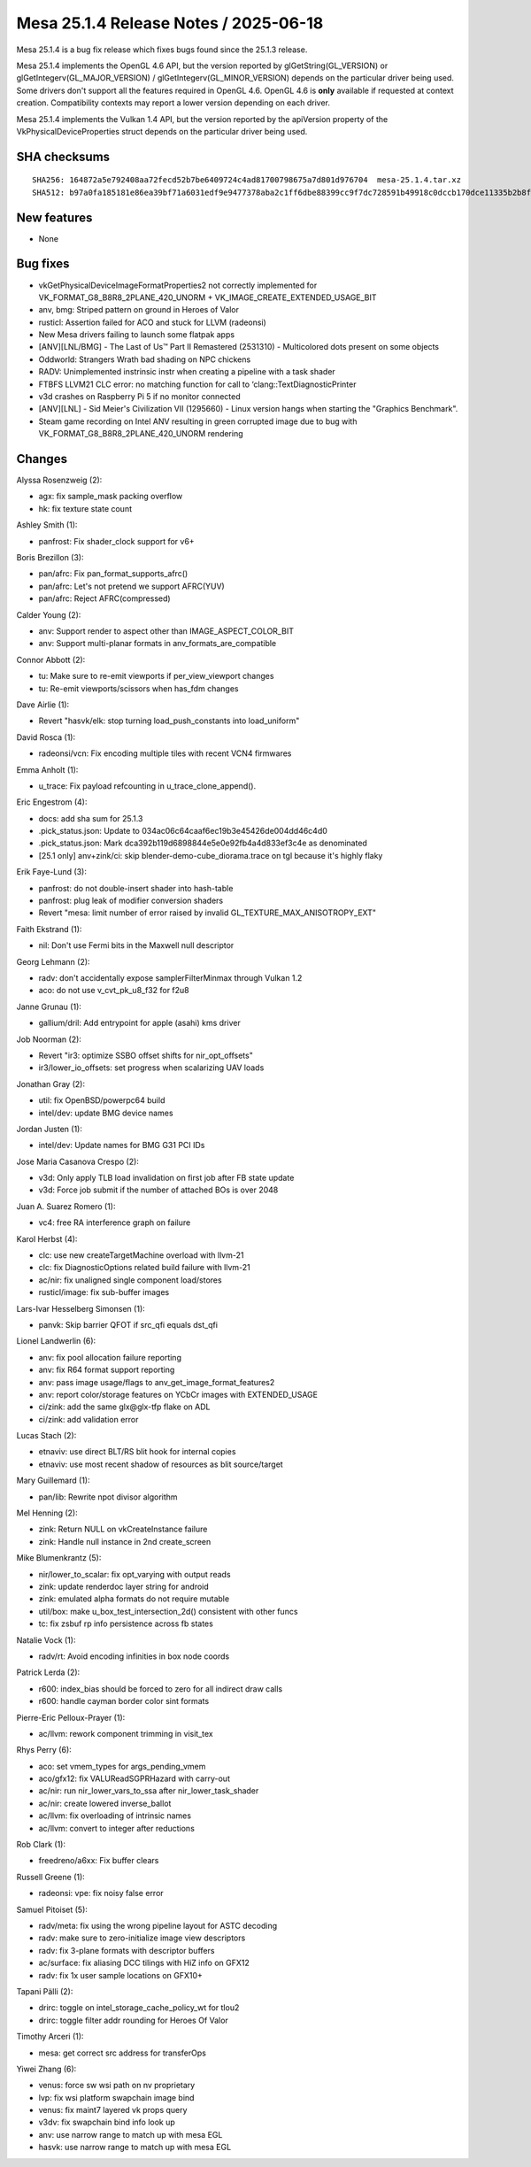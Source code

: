 Mesa 25.1.4 Release Notes / 2025-06-18
======================================

Mesa 25.1.4 is a bug fix release which fixes bugs found since the 25.1.3 release.

Mesa 25.1.4 implements the OpenGL 4.6 API, but the version reported by
glGetString(GL_VERSION) or glGetIntegerv(GL_MAJOR_VERSION) /
glGetIntegerv(GL_MINOR_VERSION) depends on the particular driver being used.
Some drivers don't support all the features required in OpenGL 4.6. OpenGL
4.6 is **only** available if requested at context creation.
Compatibility contexts may report a lower version depending on each driver.

Mesa 25.1.4 implements the Vulkan 1.4 API, but the version reported by
the apiVersion property of the VkPhysicalDeviceProperties struct
depends on the particular driver being used.

SHA checksums
-------------

::

    SHA256: 164872a5e792408aa72fecd52b7be6409724c4ad81700798675a7d801d976704  mesa-25.1.4.tar.xz
    SHA512: b97a0fa185181e86ea39bf71a6031edf9e9477378aba2c1ff6dbe88399cc9f7dc728591b49918c0dccb170dce11335b2b8fa015c7b7495f2e166b295d47fd343  mesa-25.1.4.tar.xz


New features
------------

- None


Bug fixes
---------

- vkGetPhysicalDeviceImageFormatProperties2 not correctly implemented for VK_FORMAT_G8_B8R8_2PLANE_420_UNORM + VK_IMAGE_CREATE_EXTENDED_USAGE_BIT
- anv, bmg: Striped pattern on ground in Heroes of Valor
- rusticl: Assertion failed for ACO and stuck for LLVM (radeonsi)
- New Mesa drivers failing to launch some flatpak apps
- [ANV][LNL/BMG] - The Last of Us™ Part II Remastered (2531310) - Multicolored dots present on some objects
- Oddworld: Strangers Wrath bad shading on NPC chickens
- RADV: Unimplemented instrinsic instr when creating a pipeline with a task shader
- FTBFS LLVM21 CLC error: no matching function for call to ‘clang::TextDiagnosticPrinter
- v3d crashes on Raspberry Pi 5 if no monitor connected
- [ANV][LNL] - Sid Meier's Civilization VII (1295660) - Linux version hangs when starting the "Graphics Benchmark".
- Steam game recording on Intel ANV resulting in green corrupted image due to bug with VK_FORMAT_G8_B8R8_2PLANE_420_UNORM rendering


Changes
-------

Alyssa Rosenzweig (2):

- agx: fix sample_mask packing overflow
- hk: fix texture state count

Ashley Smith (1):

- panfrost: Fix shader_clock support for v6+

Boris Brezillon (3):

- pan/afrc: Fix pan_format_supports_afrc()
- pan/afrc: Let's not pretend we support AFRC(YUV)
- pan/afrc: Reject AFRC(compressed)

Calder Young (2):

- anv: Support render to aspect other than IMAGE_ASPECT_COLOR_BIT
- anv: Support multi-planar formats in anv_formats_are_compatible

Connor Abbott (2):

- tu: Make sure to re-emit viewports if per_view_viewport changes
- tu: Re-emit viewports/scissors when has_fdm changes

Dave Airlie (1):

- Revert "hasvk/elk: stop turning load_push_constants into load_uniform"

David Rosca (1):

- radeonsi/vcn: Fix encoding multiple tiles with recent VCN4 firmwares

Emma Anholt (1):

- u_trace: Fix payload refcounting in u_trace_clone_append().

Eric Engestrom (4):

- docs: add sha sum for 25.1.3
- .pick_status.json: Update to 034ac06c64caaf6ec19b3e45426de004dd46c4d0
- .pick_status.json: Mark dca392b119d6898844e5e0e92fb4a4d833ef3c4e as denominated
- [25.1 only] anv+zink/ci: skip blender-demo-cube_diorama.trace on tgl because it's highly flaky

Erik Faye-Lund (3):

- panfrost: do not double-insert shader into hash-table
- panfrost: plug leak of modifier conversion shaders
- Revert "mesa: limit number of error raised by invalid GL_TEXTURE_MAX_ANISOTROPY_EXT"

Faith Ekstrand (1):

- nil: Don't use Fermi bits in the Maxwell null descriptor

Georg Lehmann (2):

- radv: don't accidentally expose samplerFilterMinmax through Vulkan 1.2
- aco: do not use v_cvt_pk_u8_f32 for f2u8

Janne Grunau (1):

- gallium/dril: Add entrypoint for apple (asahi) kms driver

Job Noorman (2):

- Revert "ir3: optimize SSBO offset shifts for nir_opt_offsets"
- ir3/lower_io_offsets: set progress when scalarizing UAV loads

Jonathan Gray (2):

- util: fix OpenBSD/powerpc64 build
- intel/dev: update BMG device names

Jordan Justen (1):

- intel/dev: Update names for BMG G31 PCI IDs

Jose Maria Casanova Crespo (2):

- v3d: Only apply TLB load invalidation on first job after FB state update
- v3d: Force job submit if the number of attached BOs is over 2048

Juan A. Suarez Romero (1):

- vc4: free RA interference graph on failure

Karol Herbst (4):

- clc: use new createTargetMachine overload with llvm-21
- clc: fix DiagnosticOptions related build failure with llvm-21
- ac/nir: fix unaligned single component load/stores
- rusticl/image: fix sub-buffer images

Lars-Ivar Hesselberg Simonsen (1):

- panvk: Skip barrier QFOT if src_qfi equals dst_qfi

Lionel Landwerlin (6):

- anv: fix pool allocation failure reporting
- anv: fix R64 format support reporting
- anv: pass image usage/flags to anv_get_image_format_features2
- anv: report color/storage features on YCbCr images with EXTENDED_USAGE
- ci/zink: add the same glx\@glx-tfp flake on ADL
- ci/zink: add validation error

Lucas Stach (2):

- etnaviv: use direct BLT/RS blit hook for internal copies
- etnaviv: use most recent shadow of resources as blit source/target

Mary Guillemard (1):

- pan/lib: Rewrite npot divisor algorithm

Mel Henning (2):

- zink: Return NULL on vkCreateInstance failure
- zink: Handle null instance in 2nd create_screen

Mike Blumenkrantz (5):

- nir/lower_to_scalar: fix opt_varying with output reads
- zink: update renderdoc layer string for android
- zink: emulated alpha formats do not require mutable
- util/box: make u_box_test_intersection_2d() consistent with other funcs
- tc: fix zsbuf rp info persistence across fb states

Natalie Vock (1):

- radv/rt: Avoid encoding infinities in box node coords

Patrick Lerda (2):

- r600: index_bias should be forced to zero for all indirect draw calls
- r600: handle cayman border color sint formats

Pierre-Eric Pelloux-Prayer (1):

- ac/llvm: rework component trimming in visit_tex

Rhys Perry (6):

- aco: set vmem_types for args_pending_vmem
- aco/gfx12: fix VALUReadSGPRHazard with carry-out
- ac/nir: run nir_lower_vars_to_ssa after nir_lower_task_shader
- ac/nir: create lowered inverse_ballot
- ac/llvm: fix overloading of intrinsic names
- ac/llvm: convert to integer after reductions

Rob Clark (1):

- freedreno/a6xx: Fix buffer clears

Russell Greene (1):

- radeonsi: vpe: fix noisy false error

Samuel Pitoiset (5):

- radv/meta: fix using the wrong pipeline layout for ASTC decoding
- radv: make sure to zero-initialize image view descriptors
- radv: fix 3-plane formats with descriptor buffers
- ac/surface: fix aliasing DCC tilings with HiZ info on GFX12
- radv: fix 1x user sample locations on GFX10+

Tapani Pälli (2):

- drirc: toggle on intel_storage_cache_policy_wt for tlou2
- drirc: toggle filter addr rounding for Heroes Of Valor

Timothy Arceri (1):

- mesa: get correct src address for transferOps

Yiwei Zhang (6):

- venus: force sw wsi path on nv proprietary
- lvp: fix wsi platform swapchain image bind
- venus: fix maint7 layered vk props query
- v3dv: fix swapchain bind info look up
- anv: use narrow range to match up with mesa EGL
- hasvk: use narrow range to match up with mesa EGL
